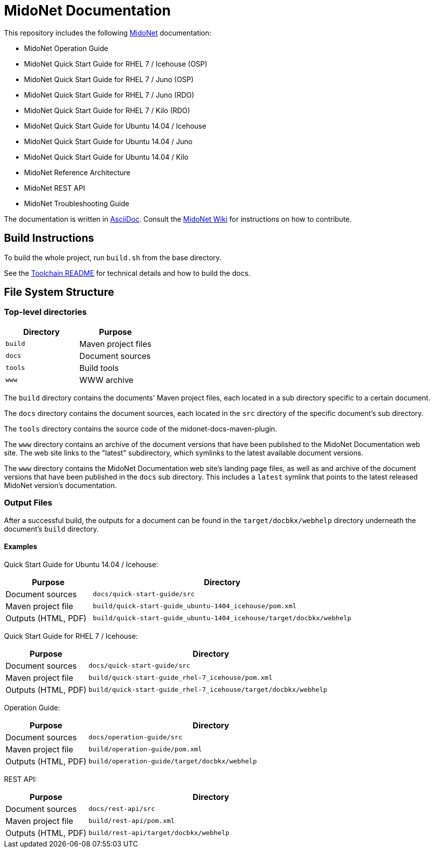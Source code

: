 = MidoNet Documentation

This repository includes the following http://www.midonet.org/[MidoNet]
documentation:

* MidoNet Operation Guide
* MidoNet Quick Start Guide for RHEL 7 / Icehouse (OSP)
* MidoNet Quick Start Guide for RHEL 7 / Juno (OSP)
* MidoNet Quick Start Guide for RHEL 7 / Juno (RDO)
* MidoNet Quick Start Guide for RHEL 7 / Kilo (RDO)
* MidoNet Quick Start Guide for Ubuntu 14.04 / Icehouse
* MidoNet Quick Start Guide for Ubuntu 14.04 / Juno
* MidoNet Quick Start Guide for Ubuntu 14.04 / Kilo
* MidoNet Reference Architecture
* MidoNet REST API
* MidoNet Troubleshooting Guide

The documentation is written in
https://en.wikipedia.org/wiki/AsciiDoc[AsciiDoc]. Consult the
http://wiki.midonet.org/[MidoNet Wiki] for instructions on how to contribute.

== Build Instructions

To build the whole project, run `build.sh` from the base directory.

See the link:README_TOOLCHAIN.adoc[Toolchain README] for technical details and
how to build the docs.

== File System Structure

=== Top-level directories

[width="100%",cols=",",options="header"]
|===============================
|Directory | Purpose
|`build`   | Maven project files
|`docs`    | Document sources
|`tools`   | Build tools
|`www`     | WWW archive
|===============================

The `build` directory contains the documents' Maven project files, each located
in a sub directory specific to a certain document.

The `docs` directory contains the document sources, each located in the `src`
directory of the specific document's sub directory.

The `tools` directory contains the source code of the midonet-docs-maven-plugin.

The `www` directory contains an archive of the document versions that have been
published to the MidoNet Documentation web site. The web site links to the
"latest" subdirectory, which symlinks to the latest available document versions.

The `www` directory contains the MidoNet Documentation web site's landing page
files, as well as and archive of the document versions that have been published
in the `docs` sub directory. This includes a `latest` symlink that points to the
latest released MidoNet version's documentation.

=== Output Files

After a successful build, the outputs for a document can be found in the
`target/docbkx/webhelp` directory underneath the document's `build`
directory.

==== Examples

Quick Start Guide for Ubuntu 14.04 / Icehouse:

[width="100%",cols="1,3",options="header"]
|===========================================================================================
| Purpose             | Directory
| Document sources    | `docs/quick-start-guide/src`
| Maven project file  | `build/quick-start-guide_ubuntu-1404_icehouse/pom.xml`
| Outputs (HTML, PDF) | `build/quick-start-guide_ubuntu-1404_icehouse/target/docbkx/webhelp`
|===========================================================================================

Quick Start Guide for RHEL 7 / Icehouse:

[width="100%",cols="1,3",options="header"]
|===========================================================================================
| Purpose             | Directory
| Document sources    | `docs/quick-start-guide/src`
| Maven project file  | `build/quick-start-guide_rhel-7_icehouse/pom.xml`
| Outputs (HTML, PDF) | `build/quick-start-guide_rhel-7_icehouse/target/docbkx/webhelp`
|===========================================================================================

Operation Guide:

[width="100%",cols="1,3",options="header"]
|===========================================================================================
| Purpose             | Directory
| Document sources    | `docs/operation-guide/src`
| Maven project file  | `build/operation-guide/pom.xml`
| Outputs (HTML, PDF) | `build/operation-guide/target/docbkx/webhelp`
|===========================================================================================

REST API:

[width="100%",cols="1,3",options="header"]
|===========================================================================================
| Purpose             | Directory
| Document sources    | `docs/rest-api/src`
| Maven project file  | `build/rest-api/pom.xml`
| Outputs (HTML, PDF) | `build/rest-api/target/docbkx/webhelp`
|===========================================================================================
